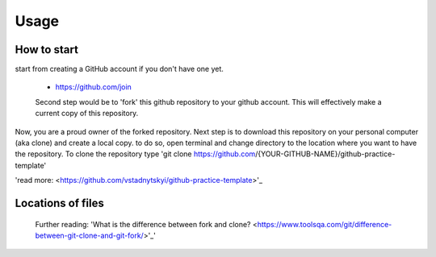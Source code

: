 =====
Usage
=====

How to start
----------------------------
start from creating a GitHub account if you don't have one yet.

 - https://github.com/join

 Second step would be to 'fork' this github repository to your github account. This will effectively make a current copy of this repository.

 .. image:: images/github-fork.png
  :width: 400
  :alt: Alternative text

Now, you are a proud owner of the forked repository. Next step is to download this repository on your personal computer (aka clone) and create a local copy. to do so, open terminal and change directory to the location where you want to have the repository. To clone the repository type 'git clone https://github.com/{YOUR-GITHUB-NAME}/github-practice-template'

'read more: <https://github.com/vstadnytskyi/github-practice-template>'_

Locations of files
----------------------------



 Further reading:
 'What is the difference between fork and clone? <https://www.toolsqa.com/git/difference-between-git-clone-and-git-fork/>'_'
